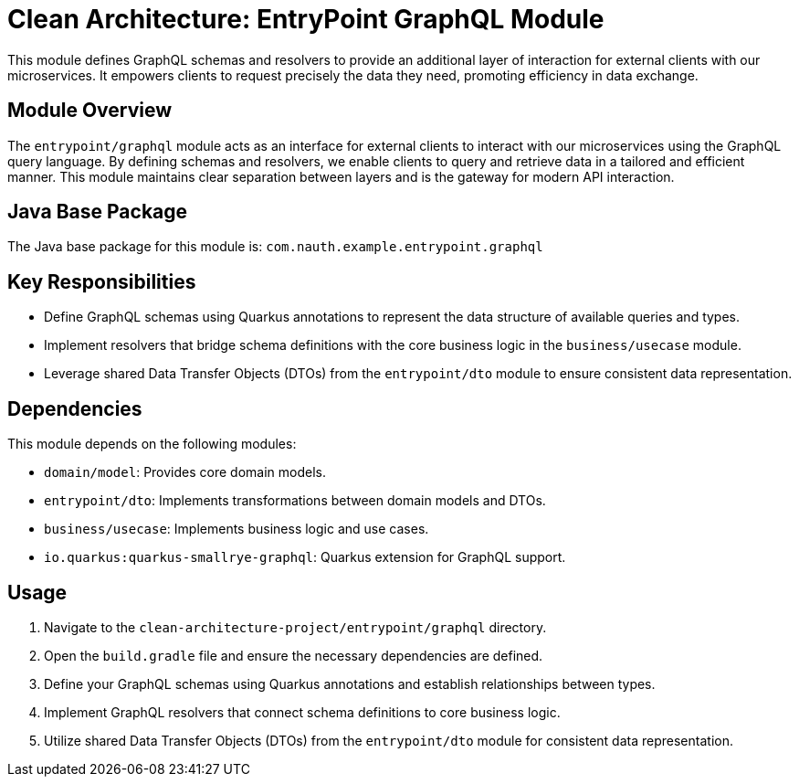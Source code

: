 = Clean Architecture: EntryPoint GraphQL Module

This module defines GraphQL schemas and resolvers to provide an additional layer of interaction for external clients with our microservices. It empowers clients to request precisely the data they need, promoting efficiency in data exchange.

== Module Overview

The `entrypoint/graphql` module acts as an interface for external clients to interact with our microservices using the GraphQL query language. By defining schemas and resolvers, we enable clients to query and retrieve data in a tailored and efficient manner. This module maintains clear separation between layers and is the gateway for modern API interaction.

== Java Base Package

The Java base package for this module is: `com.nauth.example.entrypoint.graphql`

== Key Responsibilities

- Define GraphQL schemas using Quarkus annotations to represent the data structure of available queries and types.
- Implement resolvers that bridge schema definitions with the core business logic in the `business/usecase` module.
- Leverage shared Data Transfer Objects (DTOs) from the `entrypoint/dto` module to ensure consistent data representation.

== Dependencies

This module depends on the following modules:

- `domain/model`: Provides core domain models.
- `entrypoint/dto`: Implements transformations between domain models and DTOs.
- `business/usecase`: Implements business logic and use cases.
- `io.quarkus:quarkus-smallrye-graphql`: Quarkus extension for GraphQL support.

== Usage

1. Navigate to the `clean-architecture-project/entrypoint/graphql` directory.
2. Open the `build.gradle` file and ensure the necessary dependencies are defined.
3. Define your GraphQL schemas using Quarkus annotations and establish relationships between types.
4. Implement GraphQL resolvers that connect schema definitions to core business logic.
5. Utilize shared Data Transfer Objects (DTOs) from the `entrypoint/dto` module for consistent data representation.
